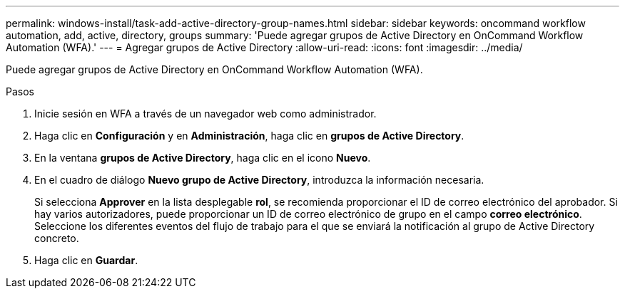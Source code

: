 ---
permalink: windows-install/task-add-active-directory-group-names.html 
sidebar: sidebar 
keywords: oncommand workflow automation, add, active, directory, groups 
summary: 'Puede agregar grupos de Active Directory en OnCommand Workflow Automation (WFA).' 
---
= Agregar grupos de Active Directory
:allow-uri-read: 
:icons: font
:imagesdir: ../media/


[role="lead"]
Puede agregar grupos de Active Directory en OnCommand Workflow Automation (WFA).

.Pasos
. Inicie sesión en WFA a través de un navegador web como administrador.
. Haga clic en *Configuración* y en *Administración*, haga clic en *grupos de Active Directory*.
. En la ventana *grupos de Active Directory*, haga clic en el icono *Nuevo*.
. En el cuadro de diálogo *Nuevo grupo de Active Directory*, introduzca la información necesaria.
+
Si selecciona *Approver* en la lista desplegable *rol*, se recomienda proporcionar el ID de correo electrónico del aprobador. Si hay varios autorizadores, puede proporcionar un ID de correo electrónico de grupo en el campo *correo electrónico*. Seleccione los diferentes eventos del flujo de trabajo para el que se enviará la notificación al grupo de Active Directory concreto.

. Haga clic en *Guardar*.

